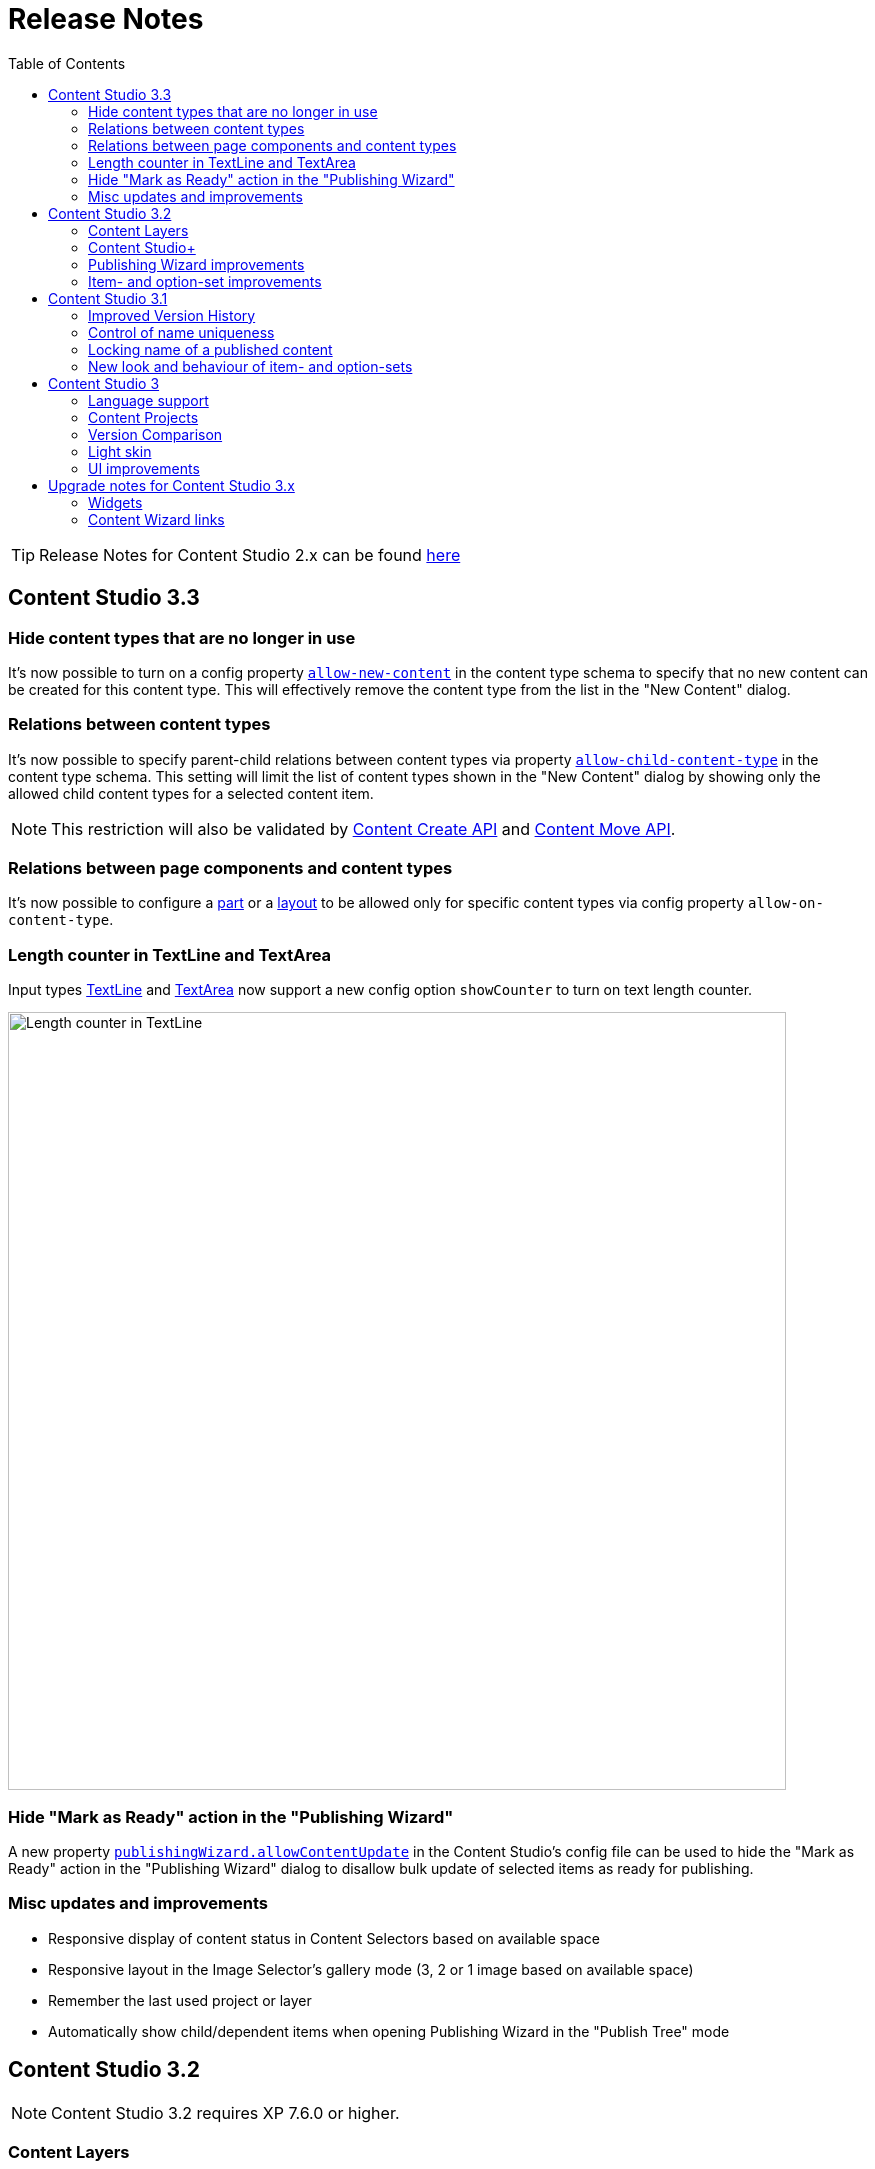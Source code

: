 = Release Notes
:toc: right
:imagesdir: release/images

TIP: Release Notes for Content Studio 2.x can be found https://developer.enonic.com/docs/content-studio/2.x/release[here]

== Content Studio 3.3

=== Hide content types that are no longer in use

It's now possible to turn on a config property <<content-types#custom_content_types, `allow-new-content`>> in the content type schema
to specify that no new content can be created for this content type.
This will effectively remove the content type from the list in the "New Content" dialog.

=== Relations between content types

It's now possible to specify parent-child relations between content types via property
https://developer.enonic.com/docs/xp/stable/cms/content-types#form_definition[`allow-child-content-type`] in the content type schema.
This setting will limit the list of content types shown in the "New Content" dialog by showing only the allowed child content types
for a selected content item.

NOTE: This restriction will also be validated by https://developer.enonic.com/docs/xp/stable/api/lib-content#create[Content Create API]
and https://developer.enonic.com/docs/xp/next/api/lib-content#move[Content Move API].

=== Relations between page components and content types

It's now possible to configure a <<editor/component-types#_part_component, part>> or a
<<editor/component-types#_layout_component, layout>> to be allowed only for specific content types via config property `allow-on-content-type`.

=== Length counter in TextLine and TextArea

Input types https://developer.enonic.com/docs/xp/stable/cms/input-types#textline[TextLine]
and https://developer.enonic.com/docs/xp/stable/cms/input-types#textarea[TextArea] now support a new config option `showCounter`
to turn on text length counter.

image::cs33-text-counter.png[Length counter in TextLine, 778]

=== Hide "Mark as Ready" action in the "Publishing Wizard"

A new property <<config#disable_mark_as_ready_in_the_publishing_wizard, `publishingWizard.allowContentUpdate`>> in the Content Studio's config file
can be used to hide the "Mark as Ready" action in the "Publishing Wizard" dialog to disallow bulk update of selected items as ready for publishing.

=== Misc updates and improvements

* Responsive display of content status in Content Selectors based on available space
* Responsive layout in the Image Selector's gallery mode (3, 2 or 1 image based on available space)
* Remember the last used project or layer
* Automatically show child/dependent items when opening Publishing Wizard in the "Publish Tree" mode

== Content Studio 3.2

NOTE: Content Studio 3.2 requires XP 7.6.0 or higher.

=== Content Layers

Content Layers are expanding the Content Projects feature introduced in Content Studio v3.0 and enable multi-language content management. Content
changes will be propagated top-down from a project/layer to its descendants, thus eliminating the need to manually duplicate content that
needs to be localised in multiple languages. At the same time, content in each layer is stored in its own repository making it super-easy
to export, import and backup data.

image::cs32-layer-navigation.png[Layers widget, 778]

Read more about Content Layers in the <<layers#,dedicated section>>.

=== Content Studio+

*Content Studio+* is a new application expanding standard features of the Content Studio. Its first release introduces the "Layers" widget
that gives overview of content state in the entire layers tree.

image::cs32-layers-widget.png[Layers widget, 234]

=== Publishing Wizard improvements

Before Content Studio 3.2 the content with "IN PROGRESS" workflow state would have to be marked as "READY" outside the Publishing Wizard
before it could be published. Having multiple such items in the Publishing Wizard would be a time-consuming obstacle. Version 3.2 introduces
a convenient way to mark all the "IN PROGRESS" items as "READY" with one click of the button.

image::cs32-mark-as-ready.png[Mark as ready, 500]

Audit checks in the Publishing Wizard preventing invalid and "IN PROGRESS" content from being published have gotten *Exclude all* links
enabling exclusion of all the items in question with one click.

image::cs32-publish-exclude.png[Exclude from publishing, 500]

=== Item- and option-set improvements

https://developer.enonic.com/docs/xp/stable/cms/sets#item_set[Item sets] have gotten a context menu allowing adding a new occurrence directly above or below the selected one.
"Delete" action has also been moved inside the context menu:

image::cs32-itemset.png[Item set, 345]

Design and behavior of https://developer.enonic.com/docs/xp/stable/cms/sets#option_set[option sets] have been completely revamped.
A single-select option set has been converted from a radio group to a dropdown:

image::cs32-optionset-1.png[Option set, 345]

A selected option looks like a header that can be clicked to collapse the occurrence. Selected option can be reset via the context menu that
otherwise contains the same actions as the item set's:

image::cs32-optionset-2.png[Option set reset, 345]

Similar to item sets, option sets now offer behaviour for dynamic generation of the occurrence label based on field values inside the occurrence.
Occurrence label of a single-select option set will change to the first non-empty field value inside the form (with deep traversal inside nested elements).
For a multi-select option-set the label will reflect labels of all selected options:

image::cs32-optionset-3.png[Option set label, 345]

== Content Studio 3.1

NOTE: Content Studio 3.1 requires XP 7.5.0 or higher.

=== Improved Version History

<<widgets#version_history,Version History widget>> has gotten a brand-new look and now shows a lot of additional information: when content has been created,
when scheduled publishing will go online, when a publishing will expire, when content was unpublished etc.
Versions have been neatly grouped by date to make it easier to see content changes happened within the same day.

image::cs31-version-history.png[Version history, 234]

=== Control of name uniqueness

When user enters or modifies content name, Content Studio will instantly perform a check for whether another content with this name
already exists and warn the user if it does, disabling saving of the content until user has provided a unique name.

image::cs31-name-unavailable.png[Name unavailable, 649]

=== Locking name of a published content

To prevent a user from accidentally changing name of a published content, Content Studio now locks the field once the content has been published.

image::cs31-name-locked.png[Name locked, 649]

User has to click the "pencil" icon which will open a dedicated dialog for renaming the content. The new name will be verified for uniqueness
before the content can be renamed.

image::cs31-rename-dialog.png[Rename dialog, 768]

=== New look and behaviour of item- and option-sets

The look of item- and option-sets has been refreshed to make them look lighter and more readable, especially for the nested sets.

image::cs31-item-set-expanded.png[Expanded item-sets, 695]

Behaviour has been slightly changed as well - all item- and option-sets are now by default collapsed in the Content Wizard form.

image::cs31-item-set-collapsed.png[Collapsed item-sets, 695]
image::cs31-option-set.png[Option sets, 683]

== Content Studio 3

NOTE: Content Studio 3 requires XP 7.3.0 or higher.

=== Language support

We are continuing to expand multi-language support in Content Studio. Version 3.0 welcomes addition of Italian and Belarussian,
increasing the number of supported languages to *10*: Belarussian, English, French, Italian, Norwegian, Polish, Portuguese,
Russian, Spanish and Swedish.

=== Content Projects

*Content Projects* allow separating content into several independent repositories (for example thematically, by country etc.).
Each project can have its own default language and roles, and be set up as Public, Private or with custom read permissions.
Initially there is just one default project, but you can create and manage new projects in the new Settings section
(accessible via new top-level menu on the left-hand side).

If current user has permissions for several projects, he/she will be asked to select one of them when opening Content Studio.
User always works in the context of a project. <<issues#,Issues>> have also become context-dependent, which means that issues are accessible
only inside the project they were created in.

Read more about Content Projects in the <<projects#,dedicated section>>.

XP 7.3.0 offers https://developer.enonic.com/docs/xp/stable/api/lib-project[new API] for managing Content Projects.


=== Version Comparison

With the new Version Comparison dialog it's now possible to compare two versions of the same content side by side.
The dialog can be accessed from the <<widgets#version_history,Version History widget>>. You can revert to any
version of the content directly from the same dialog.

=== Light skin

As the first step to support of custom skins, *Content Studio 3.0* introduces _light_ skin for the
header and other visual elements.

image::cs30-light-skin.png[Light skin, 950]


=== UI improvements

Several minor but important visual improvements have been implemented in *Content Studio 3*:

* Access step is removed from the Content Wizard form.
Content permissions can be managed via modal dialog that opens on with the `lock` icon in the toolbar.
* New style of highlighting invalid controls upon form validation:

image::cs30-field-validation.png[Invalid fields, 677]

* Fieldset is highlighted with a shallow border on the left side:

image::cs30-field-set.png[Field-set, 674]

* Modal dialogs take up the entire screen height in mobile resolution:

image::cs30-modal-dialog.png[Modal dialog, 389]



== Upgrade notes for Content Studio 3.x

=== Widgets

Deprecation of HtmlImports in the 3.0 release might affect <<widgets#,widgets>> that worked correctly inside a previous version of
Content Studio. Should you notice that some widget installed from Enonic Market stopped working, we recommend checking if there's a
new version of this application on the Market.

If you have developed your own widget that no longer works, check if rendering is dependent on readiness of `HTMLImports` object
in the global scope. If it does, a fix is suggested below:

.Main client-side JS asset in Content Studio 2.x
[source,js]
----
window['HTMLImports'].whenReady(function() {
    ...rendering here...
});
----

.The same in Content Studio 3.x
[source,js]
----

(() => {
    ...rendering here...
})();

----

=== Content Wizard links

If you used shortcuts to open Content Wizard for a specific content item via direct link, this will stop working.
After introduction of Content Projects, internal links in Content Studio include project context.

*Content Studio 2.x:*
\https://<host>/admin/tool/com.enonic.app.contentstudio/main#/edit/<contentId>

*Content Studio 3.x:*
\https://<host>/admin/tool/com.enonic.app.contentstudio/main#/<projectId>/edit/<contentId>
